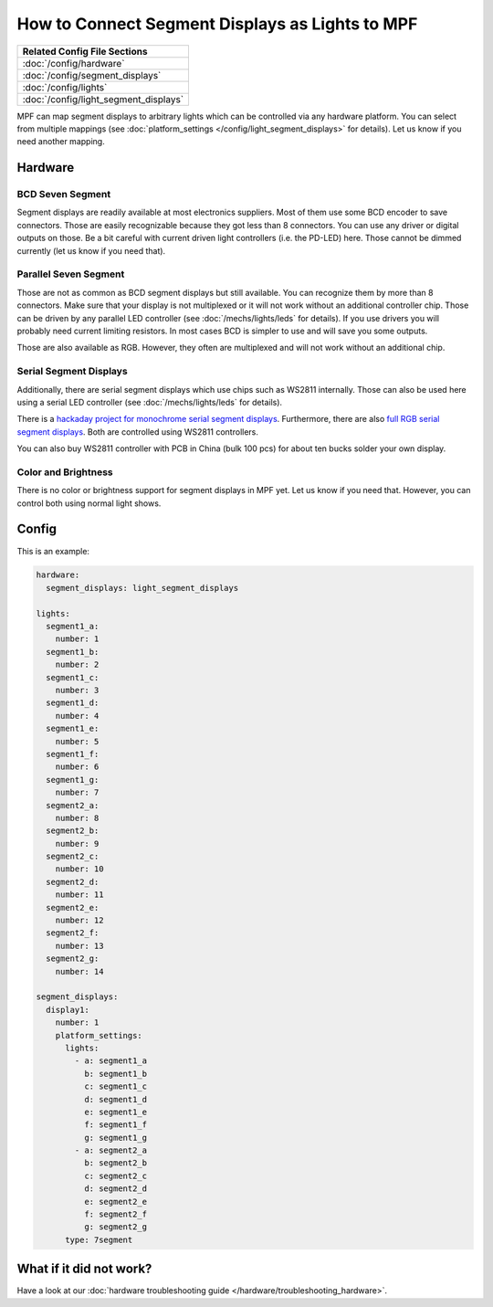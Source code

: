 How to Connect Segment Displays as Lights to MPF
================================================

+------------------------------------------------------------------------------+
| Related Config File Sections                                                 |
+==============================================================================+
| :doc:`/config/hardware`                                                      |
+------------------------------------------------------------------------------+
| :doc:`/config/segment_displays`                                              |
+------------------------------------------------------------------------------+
| :doc:`/config/lights`                                                        |
+------------------------------------------------------------------------------+
| :doc:`/config/light_segment_displays`                                        |
+------------------------------------------------------------------------------+

MPF can map segment displays to arbitrary lights which can be controlled via
any hardware platform.
You can select from multiple mappings (see
:doc:`platform_settings </config/light_segment_displays>` for details).
Let us know if you need another mapping.

Hardware
--------

BCD Seven Segment
~~~~~~~~~~~~~~~~~

Segment displays are readily available at most electronics suppliers.
Most of them use some BCD encoder to save connectors.
Those are easily recognizable because they got less than 8 connectors.
You can use any driver or digital outputs on those.
Be a bit careful with current driven light controllers (i.e. the PD-LED) here.
Those cannot be dimmed currently (let us know if you need that).

Parallel Seven Segment
~~~~~~~~~~~~~~~~~~~~~~

Those are not as common as BCD segment displays but still available.
You can recognize them by more than 8 connectors.
Make sure that your display is not multiplexed or it will not work without
an additional controller chip.
Those can be driven by any parallel LED controller
(see :doc:`/mechs/lights/leds` for details).
If you use drivers you will probably need current limiting resistors.
In most cases BCD is simpler to use and will save you some outputs.

Those are also available as RGB.
However, they often are multiplexed and will not work without an additional
chip.

Serial Segment Displays
~~~~~~~~~~~~~~~~~~~~~~~

Additionally, there are serial segment displays which use chips such as WS2811
internally.
Those can also be used here using a serial LED controller
(see :doc:`/mechs/lights/leds` for details).

There is a `hackaday project for monochrome serial segment displays <https://hackaday.com/2019/01/12/addressable-7-segment-displays-may-make-multiplexing-a-thing-of-the-past/>`_.
Furthermore, there are also `full RGB serial segment displays <https://www.rgbdigit.com/rgbdigit/>`_.
Both are controlled using WS2811 controllers.

You can also buy WS2811 controller with PCB in China (bulk 100 pcs) for about
ten bucks solder your own display.

Color and Brightness
~~~~~~~~~~~~~~~~~~~~

There is no color or brightness support for segment displays in MPF yet.
Let us know if you need that.
However, you can control both using normal light shows.

Config
------

This is an example:

.. code-block:: mpf-config

   hardware:
     segment_displays: light_segment_displays

   lights:
     segment1_a:
       number: 1
     segment1_b:
       number: 2
     segment1_c:
       number: 3
     segment1_d:
       number: 4
     segment1_e:
       number: 5
     segment1_f:
       number: 6
     segment1_g:
       number: 7
     segment2_a:
       number: 8
     segment2_b:
       number: 9
     segment2_c:
       number: 10
     segment2_d:
       number: 11
     segment2_e:
       number: 12
     segment2_f:
       number: 13
     segment2_g:
       number: 14

   segment_displays:
     display1:
       number: 1
       platform_settings:
         lights:
           - a: segment1_a
             b: segment1_b
             c: segment1_c
             d: segment1_d
             e: segment1_e
             f: segment1_f
             g: segment1_g
           - a: segment2_a
             b: segment2_b
             c: segment2_c
             d: segment2_d
             e: segment2_e
             f: segment2_f
             g: segment2_g
         type: 7segment

What if it did not work?
------------------------

Have a look at our :doc:`hardware troubleshooting guide </hardware/troubleshooting_hardware>`.
